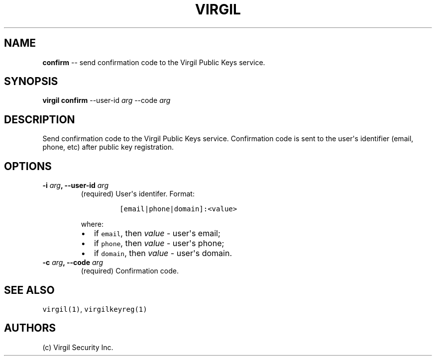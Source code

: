 .TH "VIRGIL" "1" "August 01, 2015" "Virgil Security CLI (0.3.0)" "BSD General Commands Manual"
.SH NAME
.PP
\f[B]confirm\f[] \-\- send confirmation code to the Virgil Public Keys
service.
.SH SYNOPSIS
.PP
\f[B]virgil confirm\f[] \-\-user\-id \f[I]arg\f[] \-\-code \f[I]arg\f[]
.SH DESCRIPTION
.PP
Send confirmation code to the Virgil Public Keys service.
Confirmation code is sent to the user\[aq]s identifier (email, phone,
etc) after public key registration.
.SH OPTIONS
.TP
.B \-i \f[I]arg\f[], \-\-user\-id \f[I]arg\f[]
(required) User\[aq]s identifer.
Format:
.RS
.IP
.nf
\f[C]
[email|phone|domain]:<value>
\f[]
.fi
.PP
where:
.IP \[bu] 2
if \f[C]email\f[], then \f[I]value\f[] \- user\[aq]s email;
.IP \[bu] 2
if \f[C]phone\f[], then \f[I]value\f[] \- user\[aq]s phone;
.IP \[bu] 2
if \f[C]domain\f[], then \f[I]value\f[] \- user\[aq]s domain.
.RE
.TP
.B \-c \f[I]arg\f[], \-\-code \f[I]arg\f[]
(required) Confirmation code.
.RS
.RE
.SH SEE ALSO
.PP
\f[C]virgil(1)\f[], \f[C]virgilkeyreg(1)\f[]
.SH AUTHORS
(c) Virgil Security Inc.
